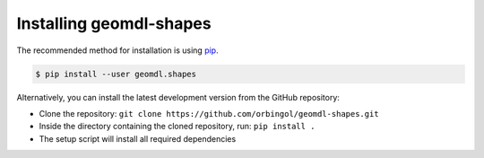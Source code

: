 Installing geomdl-shapes
^^^^^^^^^^^^^^^^^^^^^^^^

The recommended method for installation is using `pip <https://pypi.org/project/pip/>`_.

.. code-block:: console

    $ pip install --user geomdl.shapes

Alternatively, you can install the latest development version from the GitHub repository:

* Clone the repository: ``git clone https://github.com/orbingol/geomdl-shapes.git``
* Inside the directory containing the cloned repository, run: ``pip install .``
* The setup script will install all required dependencies
